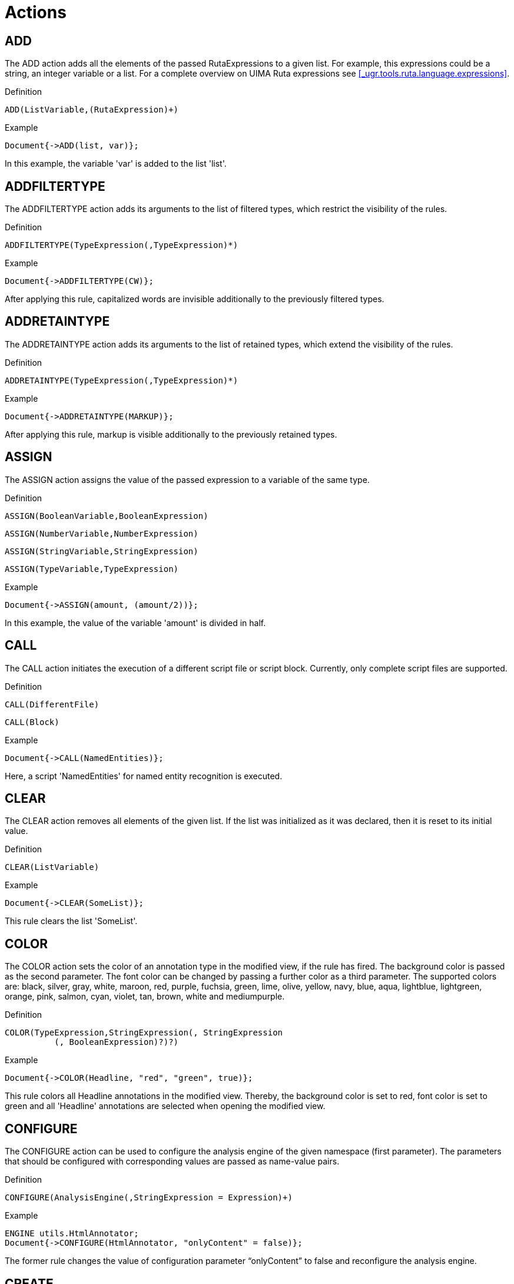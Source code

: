 // Licensed to the Apache Software Foundation (ASF) under one
// or more contributor license agreements. See the NOTICE file
// distributed with this work for additional information
// regarding copyright ownership. The ASF licenses this file
// to you under the Apache License, Version 2.0 (the
// "License"); you may not use this file except in compliance
// with the License. You may obtain a copy of the License at
//
// http://www.apache.org/licenses/LICENSE-2.0
//
// Unless required by applicable law or agreed to in writing,
// software distributed under the License is distributed on an
// "AS IS" BASIS, WITHOUT WARRANTIES OR CONDITIONS OF ANY
// KIND, either express or implied. See the License for the
// specific language governing permissions and limitations
// under the License.

[[_ugr.tools.ruta.language.actions]]
= Actions

[[_ugr.tools.ruta.language.actions.add]]
== ADD

The ADD action adds all the elements of the passed RutaExpressions to a given list.
For example, this expressions could be a string, an integer variable or a list.
For a complete overview on UIMA Ruta expressions see <<_ugr.tools.ruta.language.expressions>>. 

.Definition
[source]
----
ADD(ListVariable,(RutaExpression)+)
----

.Example
[source]
----
Document{->ADD(list, var)};
----

In this example, the variable 'var' is added to the list 'list'. 

[[_ugr.tools.ruta.language.actions.addfiltertype]]
== ADDFILTERTYPE

The ADDFILTERTYPE action adds its arguments to the list of filtered types,  which restrict the visibility of the rules. 

.Definition
[source]
----
ADDFILTERTYPE(TypeExpression(,TypeExpression)*)
----

.Example
[source]
----
Document{->ADDFILTERTYPE(CW)};
----

After applying this rule, capitalized words are invisible additionally to the previously filtered types. 

[[_ugr.tools.ruta.language.actions.addretaintype]]
== ADDRETAINTYPE

The ADDRETAINTYPE action adds its arguments to the list of retained types,  which extend the visibility of the rules. 

.Definition
[source]
----
ADDRETAINTYPE(TypeExpression(,TypeExpression)*)
----

.Example
[source]
----
Document{->ADDRETAINTYPE(MARKUP)};
----

After applying this rule, markup is visible additionally to the previously retained types. 

[[_ugr.tools.ruta.language.actions.assign]]
== ASSIGN

The ASSIGN action assigns the value of the passed expression to a variable of the same type. 

.Definition
[source]
----
ASSIGN(BooleanVariable,BooleanExpression)
----


[source]
----
ASSIGN(NumberVariable,NumberExpression)
----


[source]
----
ASSIGN(StringVariable,StringExpression)
----


[source]
----
ASSIGN(TypeVariable,TypeExpression)
----

.Example
[source]
----
Document{->ASSIGN(amount, (amount/2))};
----

In this example, the value of the variable 'amount' is divided in half. 

[[_ugr.tools.ruta.language.actions.call]]
== CALL

The CALL action initiates the execution of a different script file or script block.
Currently, only complete script files are supported. 

.Definition
[source]
----
CALL(DifferentFile)
----


[source]
----
CALL(Block)
----

.Example
[source]
----
Document{->CALL(NamedEntities)};
----

Here, a script 'NamedEntities' for named entity recognition is executed. 

[[_ugr.tools.ruta.language.actions.clear]]
== CLEAR

The CLEAR action removes all elements of the given list.
If the list was initialized as it was declared,  then it is reset to its initial value. 

.Definition
[source]
----
CLEAR(ListVariable)
----

.Example
[source]
----
Document{->CLEAR(SomeList)};
----

This rule clears the list 'SomeList'. 

[[_ugr.tools.ruta.language.actions.color]]
== COLOR

The COLOR action sets the color of an annotation type in the modified view, if the rule has fired.
The background color is passed as the second parameter.
The font color can be changed by passing a further color as a third parameter.
The supported colors are: black, silver, gray, white, maroon, red, purple, fuchsia, green, lime, olive, yellow, navy, blue, aqua, lightblue, lightgreen, orange, pink, salmon, cyan, violet, tan, brown, white and mediumpurple. 

.Definition
[source]
----
COLOR(TypeExpression,StringExpression(, StringExpression
          (, BooleanExpression)?)?)
----

.Example
[source]
----
Document{->COLOR(Headline, "red", "green", true)};
----

This rule colors all Headline annotations in the modified view.
Thereby, the background color is set to red, font color is set to green and all 'Headline' annotations are selected when opening the modified view. 

[[_ugr.tools.ruta.language.actions.configure]]
== CONFIGURE

The CONFIGURE action can be used to configure the analysis engine of the given namespace (first parameter). The parameters that should be configured with corresponding values are passed as name-value pairs. 

.Definition
[source]
----
CONFIGURE(AnalysisEngine(,StringExpression = Expression)+)
----

.Example
[source]
----
ENGINE utils.HtmlAnnotator;
Document{->CONFIGURE(HtmlAnnotator, "onlyContent" = false)};
----

The former rule changes the value of configuration parameter "`onlyContent`" to false and reconfigure the analysis engine. 

[[_ugr.tools.ruta.language.actions.create]]
== CREATE

The CREATE action is similar to the MARK action.
It also annotates the matched text fragments with a type annotation, but additionally assigns values to a chosen subset of the type's feature elements. 

.Definition
[source]
----
CREATE(TypeExpression(,NumberExpression)*
                         (,StringExpression = Expression)+)
----

.Example
[source]
----
Paragraph{COUNT(ANY,0,10000,cnt)->CREATE(Headline,"size" = cnt)};
----

This rule counts the number of tokens of type ANY in a Paragraph annotation and assigns the counted value to the int variable 'cnt'. If the counted number is between 0 and 10000, a Headline annotation is created for this Paragraph.
Moreover, the feature named 'size' of Headline is set to the value of 'cnt'. 

[[_ugr.tools.ruta.language.actions.del]]
== DEL

The DEL action deletes the matched text fragments in the modified view.
For removing annotations see UNMARK. 

.Definition
[source]
----
DEL
----

.Example
[source]
----
Name{->DEL};
----

This rule deletes all text fragments that are annotated with a Name annotation. 

[[_ugr.tools.ruta.language.actions.dynamicanchoring]]
== DYNAMICANCHORING

The DYNAMICANCHORING action turns dynamic anchoring on or off (first parameter) and assigns the anchoring parameters penalty (second parameter) and factor (third parameter). 

.Definition
[source]
----
DYNAMICANCHORING(BooleanExpression
              (,NumberExpression(,NumberExpression)?)?)
----

.Example
[source]
----
Document{->DYNAMICANCHORING(true)};
----

The above mentioned example activates dynamic anchoring. 

[[_ugr.tools.ruta.language.actions.exec]]
== EXEC

The EXEC action initiates the execution of a different script file or analysis engine on the complete input document, independent from the matched text and the current filtering settings.
If the imported component (DifferentFile) refers to another script file, it is applied on a new representation of the document: the complete text of the original CAS with the default filtering settings of the UIMA Ruta analysis engine.
If it refers to an  external analysis engine, then it is applied on the complete document.
The optional, first argument is is a string expression, which specifies the view the component should be applied on.
The optional, third argument is a list of types, which should be reindexed by Ruta (not UIMA itself). 

[NOTE]
====
Annotations created by the external analysis engine are not accessible for UIMA Ruta rules in the same script.
The types of these annotations need to be provided in the second argument in order to be visible to the Ruta rules. 
====

.Definition
[source]
----
EXEC((StringExpression,)? DifferentFile(, TypeListExpression)?)
----

.Example
[source]
----
ENGINE NamedEntities;
Document{->EXEC(NamedEntities, {Person, Location})};
----

Here, an analysis engine for named entity recognition is executed once on the complete document and the annotations of the types Person and Location (and all subtypes)  are reindexed in UIMA Ruta.
Without this list of types, the annotations are added to the CAS, but cannot be accessed by Ruta rules. 

[[_ugr.tools.ruta.language.actions.fill]]
== FILL

The FILL action fills a chosen subset of the given type's feature elements. 

.Definition
[source]
----
FILL(TypeExpression(,StringExpression = Expression)+)
----

.Example
[source]
----
Headline{COUNT(ANY,0,10000,tokenCount)
          ->FILL(Headline,"size" = tokenCount)};
----

Here, the number of tokens within an Headline annotation is counted and stored in variable 'tokenCount'. If the number of tokens is within the interval [0;10000], the FILL action fills the Headline's feature 'size' with the value of 'tokenCount'. 

[[_ugr.tools.ruta.language.actions.filtertype]]
== FILTERTYPE

This action filters the given types of annotations.
They are now ignored by rules.
Expressions are not yet supported.
This action is related to RETAINTYPE (see <<_ugr.tools.ruta.language.actions.retaintype>>). 

[NOTE]
====
The visibility of types is calculated using three lists:  A list "`default`" for the initially filtered types,  which is specified in the configuration parameters of the analysis engine, the list "`filtered`", which is  specified by the FILTERTYPE action, and the list "`retained`", which is specified by the RETAINTYPE action.
For determining the actual visibility of types, list "`filtered`" is added to list "`default`"  and then all elements of list "`retained`" are removed.
The annotations of the types in the resulting list are not visible.
Please note that the actions FILTERTYPE and RETAINTYPE replace all elements of the respective lists and that RETAINTYPE  overrides FILTERTYPE. 
====

.Definition
[source]
----
FILTERTYPE((TypeExpression(,TypeExpression)*))?
----

.Example
[source]
----
Document{->FILTERTYPE(SW)};
----

This rule filters all small written words in the input document.
They are further ignored by every rule. 


[source]
----
Document{->FILTERTYPE};
----

Here, the the action (without parentheses) specifies that no additional types should be filtered. 

[[_ugr.tools.ruta.language.actions.gather]]
== GATHER

This action creates a complex structure: an annotation with features.
The optionally passed indexes (NumberExpressions after the TypeExpression) can be used to create an annotation that spans the matched information of several rule elements.
The features are collected using the indexes of the rule elements of the complete rule. 

.Definition
[source]
----
GATHER(TypeExpression(,NumberExpression)*
          (,StringExpression = NumberExpression)+)
----

.Example
[source]
----
DECLARE Annotation A;
DECLARE Annotation B;
DECLARE Annotation C(Annotation a, Annotation b);
W{REGEXP("A")->MARK(A)};
W{REGEXP("B")->MARK(B)};
A B{-> GATHER(C, 1, 2, "a" = 1, "b" = 2)};
----

Two annotations A and B are declared and annotated.
The last rule creates an annotation C spanning the elements A (index 1 since it is the first rule element) and B (index 2) with its features 'a' set to annotation A (again index 1) and 'b' set to annotation B (again index 2). 

[[_ugr.tools.ruta.language.actions.get]]
== GET

The GET action retrieves an element of the given list dependent on a given strategy. 

.Currently supported strategies
[cols="1,1", frame="all", options="header"]
|===
| Strategy
| Functionality

|dominant
|finds the most occurring element
|===

.Definition
[source]
----
GET(ListExpression, Variable, StringExpression)
----

.Example
[source]
----
Document{->GET(list, var, "dominant")};
----

In this example, the element of the list 'list' that occurs most is stored in the variable 'var'. 

[[_ugr.tools.ruta.language.actions.getfeature]]
== GETFEATURE

The GETFEATURE action stores the value of the matched annotation's feature (first paramter) in the given variable (second parameter). 

.Definition
[source]
----
GETFEATURE(StringExpression, Variable)
----

.Example
[source]
----
Document{->GETFEATURE("language", stringVar)};
----

In this example, variable 'stringVar' will contain the value of the feature 'language'. 

[[_ugr.tools.ruta.language.actions.getlist]]
== GETLIST

This action retrieves a list of types dependent on a given strategy. 

.Currently supported strategies
[cols="1,1", frame="all", options="header"]
|===
| Strategy
| Functionality

|Types
|get all types within the matched annotation

|Types:End
|get all types that end at the same offset as the matched
                annotation 

|Types:Begin
|get all types that start at the same offset as the
                matched
                annotation 
|===

.Definition
[source]
----
GETLIST(ListVariable, StringExpression)
----

.Example
[source]
----
Document{->GETLIST(list, "Types")};
----

Here, a list of all types within the document is created and assigned to list variable 'list'. 

[[_ugr.tools.ruta.language.actions.greedyanchoring]]
== GREEDYANCHORING

The GREEDYANCHORING action turns greedy anchoring on or off.
If the first parameter is set to true, then start positions already matched by the same rule element will be ignored.
This situation  occurs mostly for rules that start with a quantifier.
The second optional parameter activates greedy acnhoring for the complete rule.
Later rule matches are only possible after previous matches. 

.Definition
[source]
----
GREEDYANCHORING(BooleanExpression(,BooleanExpression)?)
----

.Example
[source]
----
Document{->GREEDYANCHORING(true, true)};
        ANY+;
        CW CW;
----

The above mentioned example activates dynamic anchoring and the second rule will then only match once  since the next positions, e.g., the second token, are already covered by the first attempt.
The third rule will not match on capitalized word that have benn already considered by previous matches of the rule. 

[[_ugr.tools.ruta.language.actions.log]]
== LOG

The LOG action writes a log message. 

.Definition
[source]
----
LOG(StringExpression)
----

.Example
[source]
----
Document{->LOG("processed")};
----

This rule writes a log message with the string "processed". 

[[_ugr.tools.ruta.language.actions.mark]]
== MARK

The MARK action is the most important action in the UIMA Ruta system.
It creates a new annotation of the given type.
The optionally passed indexes (NumberExpressions after the TypeExpression) can be used to create an annotation that spanns the matched information of several rule elements. 

.Definition
[source]
----
MARK(TypeExpression(,NumberExpression)*)
----

.Example
[source]
----
Freeline Paragraph{->MARK(ParagraphAfterFreeline,1,2)};
----

This rule matches on a free line followed by a Paragraph annotation and annotates both in a single ParagraphAfterFreeline annotation.
The two numerical expressions at the end of the mark action state that the matched text of the first and the second rule elements are joined to create the boundaries of the new annotation. 

[[_ugr.tools.ruta.language.actions.markfast]]
== MARKFAST

The MARKFAST action creates annotations of the given type (first parameter), if an element of the passed list (second parameter) occurs within the window of the matched annotation.
Thereby, the created annotation does not cover the whole matched annotation.
Instead, it only covers the text of the found occurrence.
The third parameter is optional.
It defines, whether the MARKFAST action should ignore the case, whereby its default value is false.
The optional fourth parameter specifies a character threshold for the ignorence of the case.
It is only relevant, if the ignore-case value is set to true.
The last parameter is set to true by default and specifies whether whitespaces in the entries of the dictionary should be ignored.
For more information on lists see <<_ugr.tools.ruta.language.declarations.ressource>>.
Additionally to external word lists, string lists variables can be used. 

.Definition
[source]
----
MARKFAST(TypeExpression,ListExpression(,BooleanExpression
          (,NumberExpression,(BooleanExpression)?)?)?)
----
[source]
----
MARKFAST(TypeExpression,StringListExpression(,BooleanExpression
          (,NumberExpression,(BooleanExpression)?)?)?)
----

.Example
[source]
----
WORDLIST FirstNameList = 'FirstNames.txt';
DECLARE FirstName;
Document{-> MARKFAST(FirstName, FirstNameList, true, 2)};
----

This rule annotates all first names listed in the list 'FirstNameList' within the document and ignores the case, if the length of the word is greater than 2. 

[[_ugr.tools.ruta.language.actions.markfirst]]
== MARKFIRST

The MARKFIRST action annotates the first token (basic annotation) of the matched annotation with the given type. 

.Definition
[source]
----
MARKFIRST(TypeExpression)
----

.Example
[source]
----
Document{->MARKFIRST(First)};
----

This rule annotates the first token of the document with the annotation First. 

[[_ugr.tools.ruta.language.actions.marklast]]
== MARKLAST

The MARKLAST action annotates the last token of the matched annotation with the given type. 

.Definition
[source]
----
MARKLAST(TypeExpression)
----

.Example
[source]
----
Document{->MARKLAST(Last)};
----

This rule annotates the last token of the document with the annotation Last. 

[[_ugr.tools.ruta.language.actions.markonce]]
== MARKONCE

The MARKONCE action has the same functionality as the MARK action, but creates a new annotation only,  if each part of the matched annotation is not yet part of the given type. 

.Definition
[source]
----
MARKONCE(NumberExpression,TypeExpression(,NumberExpression)*)
----

.Example
[source]
----
Freeline Paragraph{->MARKONCE(ParagraphAfterFreeline,1,2)};
----

This rule matches on a free line followed by a Paragraph and annotates both in a single ParagraphAfterFreeline annotation, if no part  is not already annotated with ParagraphAfterFreeline annotation.
The two numerical expressions at the end of the MARKONCE action state that the matched text of the first and the second rule elements are joined to create the boundaries of the new annotation. 

[[_ugr.tools.ruta.language.actions.markscore]]
== MARKSCORE

The MARKSCORE action is similar to the MARK action.
It also creates a new annotation of the given type, but only if it is not yet existing.
The optionally passed indexes (parameters after the TypeExpression) can be used to create an annotation that spanns the matched information of several rule elements.
Additionally, a score value (first parameter) is added to the heuristic score value of the annotation.
For more information on heuristic scores see <<_ugr.tools.ruta.language.score>> . 

.Definition
[source]
----
MARKSCORE(NumberExpression,TypeExpression(,NumberExpression)*)
----

.Example
[source]
----
Freeline Paragraph{->MARKSCORE(10,ParagraphAfterFreeline,1,2)};
----

This rule matches on a free line followed by a paragraph and annotates both in a single ParagraphAfterFreeline annotation.
The two number expressions at the end of the mark action indicate that the matched text of the first and the second rule elements are joined to create the boundaries of the new annotation.
Additionally, the score '10' is added to the heuristic threshold of this annotation. 

[[_ugr.tools.ruta.language.actions.marktable]]
== MARKTABLE

The MARKTABLE action creates annotations of the given type (first parameter), if an element of the given column (second parameter) of a passed table (third parameter) occures within the window of the matched annotation.
Thereby, the created annotation does not cover the whole matched annotation.
Instead, it only covers the text of the found occurrence.
Optionally the MARKTABLE action is able to assign entries of the given table to features of the created annotation.
For more information on tables see <<_ugr.tools.ruta.language.declarations.ressource>>.
Additionally, several configuration parameters are possible.
(See example.) 

.Definition
[source]
----
MARKTABLE(TypeExpression, NumberExpression, TableExpression 
          (,BooleanExpression, NumberExpression, 
          StringExpression, NumberExpression)? 
          (,StringExpression = NumberExpression)+)
----

.Example
[source]
----
WORDTABLE TestTable = 'TestTable.csv';
DECLARE Annotation Struct(STRING first);
Document{-> MARKTABLE(Struct, 1, TestTable, 
    true, 4, ".,-", 2, "first" = 2)};
----

In this example, the whole document is searched for all occurrences of the entries of the first column of the given table 'TestTable'. For each occurrence, an annotation of the type Struct is created and its feature 'first' is filled with the entry of the second column.
Moreover, the case of the word is ignored if the length of the word exceeds 4.
Additionally, the chars '.', ',' and '-' are ignored, but maximally two of them. 

[[_ugr.tools.ruta.language.actions.matchedtext]]
== MATCHEDTEXT

The MATCHEDTEXT action saves the text of the matched annotation in a passed String variable.
The optionally passed indexes can be used to match the text of several rule elements. 

.Definition
[source]
----
MATCHEDTEXT(StringVariable(,NumberExpression)*)
----

.Example
[source]
----
Headline Paragraph{->MATCHEDTEXT(stringVariable,1,2)};
----

The text covered by the Headline (rule element 1) and the Paragraph (rule element 2) annotation is saved in variable 'stringVariable'. 

[[_ugr.tools.ruta.language.actions.merge]]
== MERGE

The MERGE action merges a number of given lists.
The first parameter defines, if the merge is done as intersection (false) or as union (true). The second parameter is the list variable that will contain the result. 

.Definition
[source]
----
MERGE(BooleanExpression, ListVariable, ListExpression, (ListExpression)+)
----

.Example
[source]
----
Document{->MERGE(false, listVar, list1, list2, list3)};
----

The elements that occur in all three lists will be placed in the list 'listVar'. 

[[_ugr.tools.ruta.language.actions.remove]]
== REMOVE

The REMOVE action removes lists or single values from a given list. 

.Definition
[source]
----
REMOVE(ListVariable,(Argument)+)
----

.Example
[source]
----
Document{->REMOVE(list, var)};
----

In this example, the variable 'var' is removed from the list 'list'. 

[[_ugr.tools.ruta.language.actions.removeduplicate]]
== REMOVEDUPLICATE

This action removes all duplicates within a given list. 

.Definition
[source]
----
REMOVEDUPLICATE(ListVariable)
----

.Example
[source]
----
Document{->REMOVEDUPLICATE(list)};
----

Here, all duplicates within the list 'list' are removed. 

[[_ugr.tools.ruta.language.actions.removefiltertype]]
== REMOVEFILTERTYPE

The REMOVEFILTERTYPE action removes its arguments from the list of filtered types,  which restrict the visibility of the rules. 

.Definition
[source]
----
REMOVEFILTERTYPE(TypeExpression(,TypeExpression)*)
----

.Example
[source]
----
Document{->REMOVEFILTERTYPE(W)};
----

After applying this rule, words are possibly visible again depending on the current filtering settings. 

[[_ugr.tools.ruta.language.actions.removeretaintype]]
== REMOVERETAINTYPE

The REMOVEFILTERTYPE action removes its arguments from the list of retained types,  which extend the visibility of the rules. 

.Definition
[source]
----
REMOVERETAINTYPE(TypeExpression(,TypeExpression)*)
----

.Example
[source]
----
Document{->REMOVERETAINTYPE(W)};
----

After applying this rule, words are possibly not visible anymore depending on the current filtering settings. 

[[_ugr.tools.ruta.language.actions.replace]]
== REPLACE

The REPLACE action replaces the text of all matched annotations with the given StringExpression.
It remembers the modification for the matched annotations and shows them in the modified view (see <<_ugr.tools.ruta.language.modification>>). 

.Definition
[source]
----
REPLACE(StringExpression)
----

.Example
[source]
----
FirstName{->REPLACE("first name")};
----

This rule replaces all first names with the string 'first name'. 

[[_ugr.tools.ruta.language.actions.retaintype]]
== RETAINTYPE

The RETAINTYPE action retains the given types.
This means that they are now not ignored by rules.
This action is related to FILTERTYPE (see <<_ugr.tools.ruta.language.actions.filtertype>>). 

[NOTE]
====
The visibility of types is calculated using three lists:  A list "`default`" for the initially filtered types,  which is specified in the configuration parameters of the analysis engine, the list "`filtered`", which is  specified by the FILTERTYPE action, and the list "`retained`", which is specified by the RETAINTYPE action.
For determining the actual visibility of types, list "`filtered`" is added to list "`default`"  and then all elements of list "`retained`" are removed.
The annotations of the types in the resulting list are not visible.
Please note that the actions FILTERTYPE and RETAINTYPE replace all elements of the respective lists and that RETAINTYPE  overrides FILTERTYPE. 
====

.Definition
[source]
----
RETAINTYPE((TypeExpression(,TypeExpression)*))?
----

.Example
[source]
----
Document{->RETAINTYPE(SPACE)};
----

Here, all spaces are retained and can be matched by rules. 


[source]
----
Document{->RETAINTYPE};
----

Here, the the action (without parentheses) specifies that no types should be retained. 

[[_ugr.tools.ruta.language.actions.setfeature]]
== SETFEATURE

The SETFEATURE action sets the value of a feature of the matched complex structure. 

.Definition
[source]
----
SETFEATURE(StringExpression,Expression)
----

.Example
[source]
----
Document{->SETFEATURE("language","en")};
----

Here, the feature 'language' of the input document is set to English. 

[[_ugr.tools.ruta.language.actions.shift]]
== SHIFT

The SHIFT action can be used to change the offsets of an annotation.
The two number expressions, which point the rule elements of the rule, specify the new offsets of the annotation.
The annotations that will be modified have to start or end at the match of the rule element of the action if the boolean option is set to true.
By default, only the matched annotation of the given type will be modified.
In either way, this means that the action  has to be placed at a matching condition, which will be used to specify the annotations to be changed. 

.Definition
[source]
----
SHIFT(TypeExpression,NumberExpression,NumberExpression,BooleanExpression?)
----

.Example
[source]
----
Author{-> SHIFT(Author,1,2)} PM;
----

In this example, an annotation of the type "`Author`" is expanded  in order to cover the following punctuation mark. 


[source]
----
W{STARTSWITH(FS) -> SHIFT(FS, 1, 2, true)} W+ MARKUP;
----

In this example, an annotation of the type "`FS`" that consists mostly of words  is shrinked by removing the last MARKUP annotation. 

[[_ugr.tools.ruta.language.actions.split]]
== SPLIT

The SPLIT action is able to split the matched annotation for each occurrence of annotation  of the given type.
There are three additional parameters: The first one specifies if complete annotations of the given type  should be used to split the matched annotations.
If set to false, then even the boundary of an annotation will cause splitting.
The third (addToBegin) and fourth (addToEnd) argument specify if the complete annotation (for splitting)  will be added to the begin or end of the split annotation.
The latter two are only utilized if the first one is set to true.. If omitted, the first argument is true and the other two arguments are false by default. 

.Definition
[source]
----
SPLIT(TypeExpression(,BooleanExpression, 
          (BooleanExpression, BooleanExpression)? )?
----

.Example
[source]
----
Sentence{-> SPLIT(PERIOD, true, false, true)};
----

In this example, an annotation of the type "`Sentence`" is  split for each occurrence of a period, which is added to the end of the new sentence. 

[[_ugr.tools.ruta.language.actions.transfer]]
== TRANSFER

The TRANSFER action creates a new feature structure and adds all compatible features of the matched annotation. 

.Definition
[source]
----
TRANSFER(TypeExpression)
----

.Example
[source]
----
Document{->TRANSFER(LanguageStorage)};
----

Here, a new feature structure "`LanguageStorage`" is created and the compatible features of the Document annotation are copied.
E.g., if LanguageStorage defined a feature named 'language', then the feature value of the Document annotation is copied. 

[[_ugr.tools.ruta.language.actions.trie]]
== TRIE

The TRIE action uses an external multi tree word list to annotate the matched annotation and provides several configuration parameters. 

.Definition
[source]
----
TRIE((String = (TypeExpression|{TypeExpression,StringExpression,
          Expression}))+,ListExpression,BooleanExpression,NumberExpression,
          BooleanExpression,NumberExpression,StringExpression)
----

.Example
[source]
----
Document{->TRIE("FirstNames.txt" = FirstName, "Companies.txt" = Company, 
          'Dictionary.mtwl', true, 4, false, 0, ".,-/")};
----

Here, the dictionary 'Dictionary.mtwl' that contains word lists for first names and companies is used to annotate the document.
The words previously contained in the file 'FirstNames.txt' are annotated with the type FirstName and the words in the file 'Companies.txt' with the type Company.
The case of the word is ignored, if the length of the word exceeds 4.
The edit distance is deactivated.
The cost of an edit operation can currently not be configured by an argument.
The last argument additionally defines several chars that will be ignored. 


[source]
----
Document{->TRIE("FirstNames.txt" = {A, "a", "first"}, "LastNames.txt" = 
          {B, "b", true}, "CompleteNames.txt" = {C, "c", 6},
          list1, true, 4, false, 0, ":")};
----

Here, the dictionary 'list1' is applied on the document.
Matches originated in dictionary 'FirstNames.txt' result in annotations of type A wheras their features 'a' are set to 'first'. The other two dictionaries  create annotations of type 'B' and 'C' for the corresponding dictionaries with a boolean feature value  and a integer feature value. 

[[_ugr.tools.ruta.language.actions.trim]]
== TRIM

The TRIM action changes the offsets on the matched annotations by removing annotations, whose types are specified by the given parameters. 

.Definition
[source]
----
TRIM(TypeExpression ( , TypeExpression)*)
----
[source]
----
TRIM(TypeListExpression)
----

.Example
[source]
----
Keyword{-> TRIM(SPACE)};
----

This rule removes all spaces at the beginning and at the end of Keyword annotations and thus changes the offsets of the matched annotations. 

[[_ugr.tools.ruta.language.actions.unmark]]
== UNMARK

The UNMARK action removes the annotation of the given type overlapping the matched annotation.
There are two additional configurations: If additional indexes are given, then the span of the specified rule elements are applied, similar the the MARK action.
If instead a boolean is given as an additional argument, then all annotations of the given type are removed that start at the matched position. 

.Definition
[source]
----
UNMARK(AnnotationExpression)
----

[source]
----
UNMARK(TypeExpression)
----

[source]
----
UNMARK(TypeExpression (,NumberExpression)*)
----

[source]
----
UNMARK(TypeExpression, BooleanExpression)
----

.Example
[source]
----
Headline{->UNMARK(Headline)};
----

Here, the Headline annotation is removed. 


[source]
----
CW ANY+? QUESTION{->UNMARK(Headline,1,3)};
----

Here, all Headline annotations are removed that start with a capitalized word and end with a question mark. 


[source]
----
CW{->UNMARK(Headline,true)};
----

Here, all Headline annotations are removed that start with a capitalized word. 


[source]
----
Complex{->UNMARK(Complex.inner)};
----

Here, the annotation stored in the feature `inner` will be removed. 

[[_ugr.tools.ruta.language.actions.unmarkall]]
== UNMARKALL

The UNMARKALL action removes all the annotations of the given type and all of its descendants overlapping the matched annotation, except the annotation is of at least one type in the passed list. 

.Definition
[source]
----
UNMARKALL(TypeExpression, TypeListExpression)
----

.Example
[source]
----
Annotation{->UNMARKALL(Annotation, {Headline})};
----

Here, all annotations except from headlines are removed. 